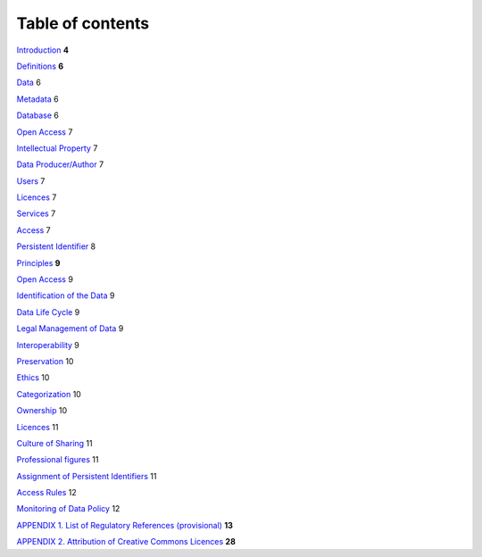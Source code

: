 Table of contents
=================

`Introduction <#introduction>`__ **4**

`Definitions <#definitions>`__ **6**

`Data <#data>`__ 6

`Metadata <#metadata>`__ 6

`Database <#database>`__ 6

`Open Access <#open-access>`__ 7

`Intellectual Property <#intellectual-property>`__ 7

`Data Producer/Author <#data-producerauthor>`__ 7

`Users <#users>`__ 7

`Licences <#licences>`__ 7

`Services <#services>`__ 7

`Access <#access>`__ 7

`Persistent Identifier <#persistent-identifier>`__ 8

`Principles <#principles>`__ **9**

`Open Access <#open-access-1>`__ 9

`Identification of the Data <#identification-of-the-data>`__ 9

`Data Life Cycle <#data-life-cycle>`__ 9

`Legal Management of Data <#legal-management-of-data>`__ 9

`Interoperability <#interoperability>`__ 9

`Preservation <#preservation>`__ 10

`Ethics <#ethics>`__ 10

`Categorization <#categorization>`__ 10

`Ownership <#ownership>`__ 10

`Licences <#licences-1>`__ 11

`Culture of Sharing <#culture-of-sharing>`__ 11

`Professional figures <#professional-figures>`__ 11

`Assignment of Persistent
Identifiers <#assignment-of-persistent-identifiers>`__ 11

`Access Rules <#access-rules>`__ 12

`Monitoring of Data Policy <#monitoring-of-data-policy>`__ 12

`APPENDIX 1. List of Regulatory References
(provisional) <#_4rtrwh49s8oe>`__ **13**

`APPENDIX 2. Attribution of Creative Commons
Licences <#_oe0kffv2h7p5>`__ **28**
